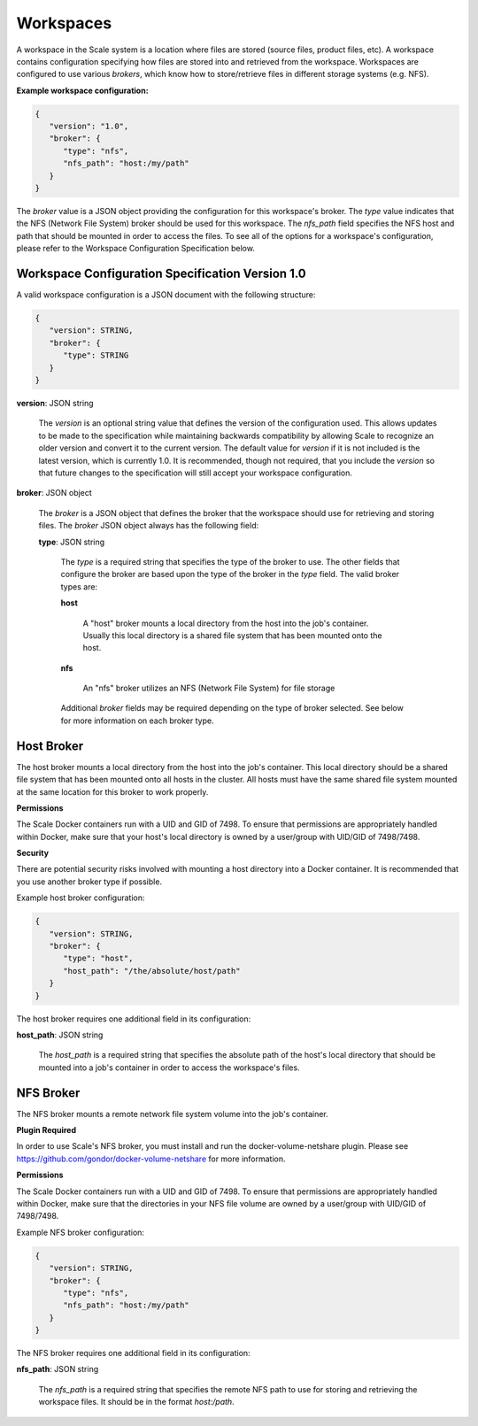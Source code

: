 
.. _architecture_workspaces:

Workspaces
========================================================================================================================

A workspace in the Scale system is a location where files are stored (source files, product files, etc). A workspace
contains configuration specifying how files are stored into and retrieved from the workspace. Workspaces are configured
to use various *brokers*, which know how to store/retrieve files in different storage systems (e.g. NFS).

**Example workspace configuration:**

.. code-block:: javascript

   {
      "version": "1.0",
      "broker": {
         "type": "nfs",
         "nfs_path": "host:/my/path"
      }
   }

The *broker* value is a JSON object providing the configuration for this workspace's broker. The *type* value indicates
that the NFS (Network File System) broker should be used for this workspace. The *nfs_path* field specifies the NFS host
and path that should be mounted in order to access the files. To see all of the options for a workspace's configuration,
please refer to the Workspace Configuration Specification below.

.. _architecture_workspaces_spec:

Workspace Configuration Specification Version 1.0
------------------------------------------------------------------------------------------------------------------------

A valid workspace configuration is a JSON document with the following structure:
 
.. code-block:: javascript

   {
      "version": STRING,
      "broker": {
         "type": STRING
      }
   }

**version**: JSON string

    The *version* is an optional string value that defines the version of the configuration used. This allows updates to
    be made to the specification while maintaining backwards compatibility by allowing Scale to recognize an older
    version and convert it to the current version. The default value for *version* if it is not included is the latest
    version, which is currently 1.0. It is recommended, though not required, that you include the *version* so that
    future changes to the specification will still accept your workspace configuration.

**broker**: JSON object

    The *broker* is a JSON object that defines the broker that the workspace should use for retrieving and storing
    files. The *broker* JSON object always has the following field:

    **type**: JSON string

        The *type* is a required string that specifies the type of the broker to use. The other fields that configure
        the broker are based upon the type of the broker in the *type* field. The valid broker types are:

        **host**

            A "host" broker mounts a local directory from the host into the job's container. Usually this local
            directory is a shared file system that has been mounted onto the host.

        **nfs**

            An "nfs" broker utilizes an NFS (Network File System) for file storage

        Additional *broker* fields may be required depending on the type of broker selected. See below for more
        information on each broker type.

Host Broker
------------------------------------------------------------------------------------------------------------------------

The host broker mounts a local directory from the host into the job's container. This local directory should be a shared
file system that has been mounted onto all hosts in the cluster. All hosts must have the same shared file system mounted
at the same location for this broker to work properly.

**Permissions**

The Scale Docker containers run with a UID and GID of 7498. To ensure that permissions are appropriately handled within
Docker, make sure that your host's local directory is owned by a user/group with UID/GID of 7498/7498.

**Security**

There are potential security risks involved with mounting a host directory into a Docker container. It is recommended
that you use another broker type if possible.

Example host broker configuration:

.. code-block:: javascript

   {
      "version": STRING,
      "broker": {
         "type": "host",
         "host_path": "/the/absolute/host/path"
      }
   }

The host broker requires one additional field in its configuration:

**host_path**: JSON string

    The *host_path* is a required string that specifies the absolute path of the host's local directory that should be
    mounted into a job's container in order to access the workspace's files.

NFS Broker
------------------------------------------------------------------------------------------------------------------------

The NFS broker mounts a remote network file system volume into the job's container.

**Plugin Required**

In order to use Scale's NFS broker, you must install and run the docker-volume-netshare plugin. Please see
https://github.com/gondor/docker-volume-netshare for more information.

**Permissions**

The Scale Docker containers run with a UID and GID of 7498. To ensure that permissions are appropriately handled within
Docker, make sure that the directories in your NFS file volume are owned by a user/group with UID/GID of 7498/7498.

Example NFS broker configuration:

.. code-block:: javascript

   {
      "version": STRING,
      "broker": {
         "type": "nfs",
         "nfs_path": "host:/my/path"
      }
   }

The NFS broker requires one additional field in its configuration:

**nfs_path**: JSON string

    The *nfs_path* is a required string that specifies the remote NFS path to use for storing and retrieving the
    workspace files. It should be in the format *host:/path*.
